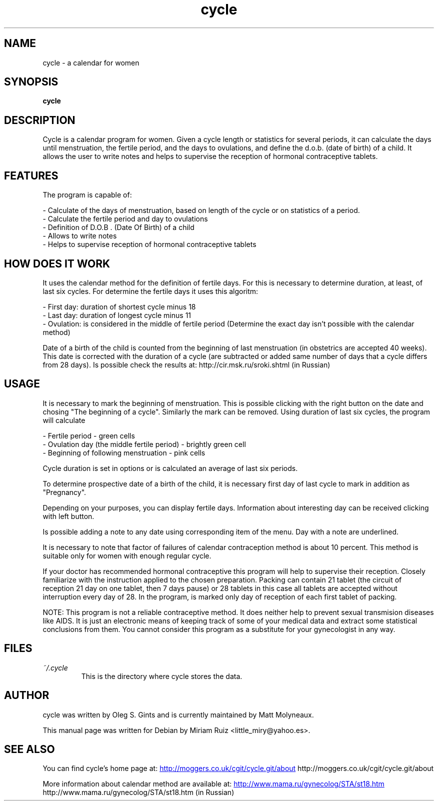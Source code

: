 .\" .ig
.\" cycle manual page.
.\" 
.\" Miriam Ruiz <little_miry@yahoo.es>, 2005.
.\" 
.\" This next line loads the www macro package so that the .URL macro can be used.
.\" ..
.\" .mso www.tmac
.TH "cycle" "1" "6 April 2005" "Miriam Ruiz" "Utils"
.SH "NAME"
.
cycle \- a calendar for women
.
.SH "SYNOPSIS"
.
.B cycle
.
.SH "DESCRIPTION"
.
Cycle is a calendar program for women. Given a cycle length or statistics for several periods, it can calculate the days until menstruation, the fertile period, and the days to ovulations, and define the d.o.b. (date of birth) of a child. It allows the user to write notes and helps to supervise the reception of hormonal contraceptive tablets.
.
.SH "FEATURES"
The program is capable of:
.P
 \- Calculate of the days of menstruation, based on length of the cycle or on statistics of a period.
 \- Calculate the fertile period and day to ovulations
 \- Definition of D.O.B . (Date Of Birth) of a child
 \- Allows to write notes
 \- Helps to supervise reception of hormonal contraceptive tablets
.P
.SH "HOW DOES IT WORK"
It uses the calendar method for the definition of fertile days. For this is necessary to determine duration, at least, of last six cycles. For determine the fertile days it uses this algoritm:
.P
 \- First day: duration of shortest cycle minus 18
 \- Last day: duration of longest cycle minus 11
 \- Ovulation: is considered in the middle of fertile period (Determine the exact day isn't possible with the calendar method) 
.P

Date of a birth of the child is counted from the beginning of last menstruation (in obstetrics are accepted 40 weeks). This date is corrected with the duration of a cycle (are subtracted or added same number of days that a cycle differs from 28 days). Is possible check the results at: http://cir.msk.ru/sroki.shtml (in Russian)
.SH "USAGE"
.
It is necessary to mark the beginning of menstruation. This is possible clicking with the right button on the date and chosing "The beginning of a cycle". Similarly the mark can be removed. Using duration of last six cycles, the program will calculate

.P
 \- Fertile period \- green cells
 \- Ovulation day (the middle fertile period) \- brightly green cell
 \- Beginning of following menstruation \- pink cells 
.P

Cycle duration is set in options or is calculated an average of last six periods.

To determine prospective date of a birth of the child, it is necessary first day of last cycle to mark in addition as "Pregnancy".

Depending on your purposes, you can display fertile days. Information about interesting day can be received clicking with left button.

Is possible adding a note to any date using corresponding item of the menu. Day with a note are underlined.

It is necessary to note that factor of failures of calendar contraception method is about 10 percent. This method is suitable only for women with enough regular cycle.

If your doctor has recommended hormonal contraceptive this program will help to supervise their reception. Closely familiarize with the instruction applied to the chosen preparation. Packing can contain 21 tablet (the circuit of reception 21 day on one tablet, then 7 days pause) or 28 tablets in this case all tablets are accepted without interruption every day of 28. In the program, is marked only day of reception of each first tablet of packing.

NOTE: This program is not a reliable contraceptive method. It does neither help to prevent sexual transmision diseases like AIDS. It is just an electronic means of keeping track of some of your medical data and extract some statistical conclusions from them. You cannot consider this program as a substitute for your gynecologist in any way.
.
.SH "FILES"
.
.TP 
.I ~/.cycle
This is the directory where cycle stores the data.
.
.SH "AUTHOR"
.
cycle was written by Oleg S. Gints and is currently maintained by Matt Molyneaux.
.P
This manual page was written for Debian by Miriam Ruiz <little_miry@yahoo.es>.
.
.SH "SEE ALSO"
.
You can find cycle's home page at: 
.URL http://moggers.co.uk/cgit/cycle.git/about
http://moggers.co.uk/cgit/cycle.git/about
.P
More information about calendar method are available at:
.URL http://www.mama.ru/gynecolog/STA/st18.htm
http://www.mama.ru/gynecolog/STA/st18.htm (in Russian)
.
